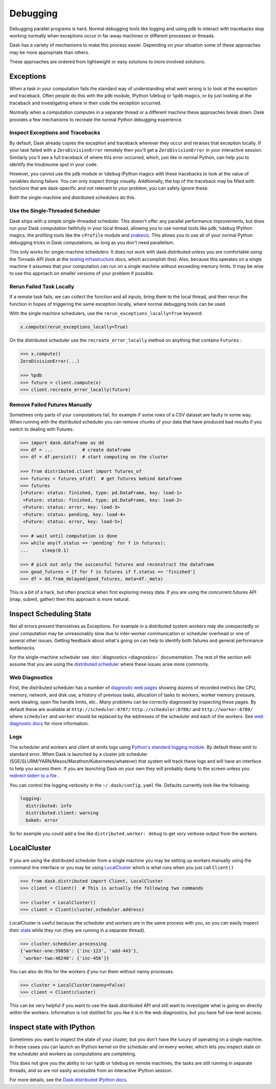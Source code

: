 Debugging
=========

Debugging parallel programs is hard.  Normal debugging tools like logging and
using ``pdb`` to interact with tracebacks stop working normally when exceptions
occur in far-away machines or different processes or threads.

Dask has a variety of mechanisms to make this process easier.  Depending on
your situation some of these approaches may be more appropriate than others.

These approaches are ordered from lightweight or easy solutions to more
involved solutions.

Exceptions
----------

When a task in your computation fails the standard way of understanding what
went wrong is to look at the exception and traceback.  Often people do this
with the ``pdb`` module, IPython ``%debug`` or ``%pdb`` magics, or by just
looking at the traceback and investigating where in their code the exception
occurred.

Normally when a computation computes in a separate thread or a different
machine these approaches break down.  Dask provides a few mechanisms to
recreate the normal Python debugging experience.

Inspect Exceptions and Tracebacks
~~~~~~~~~~~~~~~~~~~~~~~~~~~~~~~~~

By default, Dask already copies the exception and traceback wherever they
occur and reraises that exception locally.  If your task failed with a
``ZeroDivisionError`` remotely then you'll get a ``ZeroDivisionError`` in your
interactive session.  Similarly you'll see a full traceback of where this error
occurred, which, just like in normal Python, can help you to identify the
troublsome spot in your code.

However, you cannot use the ``pdb`` module or ``%debug`` IPython magics with
these tracebacks to look at the value of variables during failure.  You can
only inspect things visually.  Additionally, the top of the traceback may be
filled with functions that are dask-specific and not relevant to your
problem, you can safely ignore these.

Both the single-machine and distributed schedulers do this.


Use the Single-Threaded Scheduler
~~~~~~~~~~~~~~~~~~~~~~~~~~~~~~~~~

Dask ships with a simple single-threaded scheduler.  This doesn't offer any
parallel performance improvements, but does run your Dask computation
faithfully in your local thread, allowing you to use normal tools like ``pdb``,
``%debug`` IPython magics, the profiling tools like the ``cProfile`` module and
`snakeviz <https://jiffyclub.github.io/snakeviz/>`_.  This allows you to use
all of your normal Python debugging tricks in Dask computations, as long as you
don't need parallelism.

This only works for single-machine schedulers.  It does not work with
dask.distributed unless you are comfortable using the Tornado API (look at the
`testing infrastructure
<http://distributed.readthedocs.io/en/latest/develop.html#writing-tests>`_
docs, which accomplish this).  Also, because this operates on a single machine
it assumes that your computation can run on a single machine without exceeding
memory limits.  It may be wise to use this approach on smaller versions of your
problem if possible.


Rerun Failed Task Locally
~~~~~~~~~~~~~~~~~~~~~~~~~

If a remote task fails, we can collect the function and all inputs, bring them
to the local thread, and then rerun the function in hopes of triggering the
same exception locally, where normal debugging tools can be used.

With the single machine schedulers, use the ``rerun_exceptions_locally=True``
keyword.

.. code-block:: python

   x.compute(rerun_exceptions_locally=True)

On the distributed scheduler use the ``recreate_error_locally`` method on
anything that contains ``Futures`` :

.. code-block:: python

   >>> x.compute()
   ZeroDivisionError(...)

   >>> %pdb
   >>> future = client.compute(x)
   >>> client.recreate_error_locally(future)


Remove Failed Futures Manually
~~~~~~~~~~~~~~~~~~~~~~~~~~~~~~

Sometimes only parts of your computations fail, for example if some rows of a
CSV dataset are faulty in some way.  When running with the distributed
scheduler you can remove chunks of your data that have produced bad results if
you switch to dealing with Futures.

.. code-block:: python

   >>> import dask.dataframe as dd
   >>> df = ...           # create dataframe
   >>> df = df.persist()  # start computing on the cluster

   >>> from distributed.client import futures_of
   >>> futures = futures_of(df)  # get futures behind dataframe
   >>> futures
   [<Future: status: finished, type: pd.DataFrame, key: load-1>
    <Future: status: finished, type: pd.DataFrame, key: load-2>
    <Future: status: error, key: load-3>
    <Future: status: pending, key: load-4>
    <Future: status: error, key: load-5>]

   >>> # wait until computation is done
   >>> while any(f.status == 'pending' for f in futures):
   ...     sleep(0.1)

   >>> # pick out only the successful futures and reconstruct the dataframe
   >>> good_futures = [f for f in futures if f.status == 'finished']
   >>> df = dd.from_delayed(good_futures, meta=df._meta)

This is a bit of a hack, but often practical when first exploring messy data.
If you are using the concurrent.futures API (map, submit, gather) then this
approach is more natural.


Inspect Scheduling State
------------------------

Not all errors present themselves as Exceptions.  For example in a distributed
system workers may die unexpectedly or your computation may be unreasonably
slow due to inter-worker communication or scheduler overhead or one of several
other issues.  Getting feedback about what's going on can help to identify
both failures and general performance bottlenecks.

For the single-machine scheduler see :doc:`diagnostics <diagnostics>`
documentation.  The rest of the section will assume that you are using the
`distributed scheduler <http://distributed.readthedocs.io/en/latest/>`_ where
these issues arise more commonly.

Web Diagnostics
~~~~~~~~~~~~~~~

First, the distributed scheduler has a number of `diagnostic web pages
<http://distributed.readthedocs.io/en/latest/web.html>`_ showing dozens of
recorded metrics like CPU, memory, network, and disk use, a history of previous
tasks, allocation of tasks to workers, worker memory pressure, work stealing,
open file handle limits, etc..  *Many* problems can be correctly diagnosed by
inspecting these pages.  By default these are available at
``http://scheduler:8787/`` ``http://scheduler:8788/`` and ``http://worker:8789/``
where ``scheduler`` and ``worker`` should be replaced by the addresses of the
scheduler and each of the workers. See `web diagnostic docs
<http://distributed.readthedocs.io/en/latest/web.html>`_ for more information.

Logs
~~~~

The scheduler and workers and client all emits logs using `Python's standard
logging module <https://docs.python.org/3/library/logging.html>`_.  By default
these emit to standard error.  When Dask is launched by a cluster job scheduler
(SGE/SLURM/YARN/Mesos/Marathon/Kubernetes/whatever) that system will track
these logs and will have an interface to help you access them.  If you are
launching Dask on your own they will probably dump to the screen unless you
`redirect stderr to a file
<https://en.wikipedia.org/wiki/Redirection_(computing)#Redirecting_to_and_from_the_standard_file_handles>`_
.

You can control the logging verbosity in the ``~/.dask/config.yaml`` file.
Defaults currently look like the following:

.. code-block:: yaml

   logging:
     distributed: info
     distributed.client: warning
     bokeh: error

So for example you could add a line like ``distributed.worker: debug`` to get
*very* verbose output from the workers.


LocalCluster
------------

If you are using the distributed scheduler from a single machine you may be
setting up workers manually using the command line interface or you may be
using `LocalCluster <http://distributed.readthedocs.io/en/latest/local-cluster.html>`_
which is what runs when you just call ``Client()``

.. code-block:: python

   >>> from dask.distributed import Client, LocalCluster
   >>> client = Client()  # This is actually the following two commands

   >>> cluster = LocalCluster()
   >>> client = Client(cluster.scheduler.address)

LocalCluster is useful because the scheduler and workers are in the same
process with you, so you can easily inspect their `state
<http://distributed.readthedocs.io/en/latest/scheduling-state.html>`_ while
they run (they are running in a separate thread).

.. code-block:: python

   >>> cluster.scheduler.processing
   {'worker-one:59858': {'inc-123', 'add-443'},
    'worker-two:48248': {'inc-456'}}

You can also do this for the workers *if* you run them without nanny processes.

.. code-block:: python

   >>> cluster = LocalCluster(nanny=False)
   >>> client = Client(cluster)

This can be very helpful if you want to use the dask.distributed API and still
want to investigate what is going on directly within the workers.  Information
is not distilled for you like it is in the web diagnostics, but you have full
low-level access.


Inspect state with IPython
--------------------------

Sometimes you want to inspect the state of your cluster, but you don't have the
luxury of operating on a single machine.  In these cases you can launch an
IPython kernel on the scheduler and on every worker, which lets you inspect
state on the scheduler and workers as computations are completing.

This does not give you the ability to run ``%pdb`` or ``%debug`` on remote
machines, the tasks are still running in separate threads, and so are not
easily accessible from an interactive IPython session.

For more details, see the `Dask.distributed IPython docs
<http://distributed.readthedocs.io/en/latest/ipython.html>`_.
